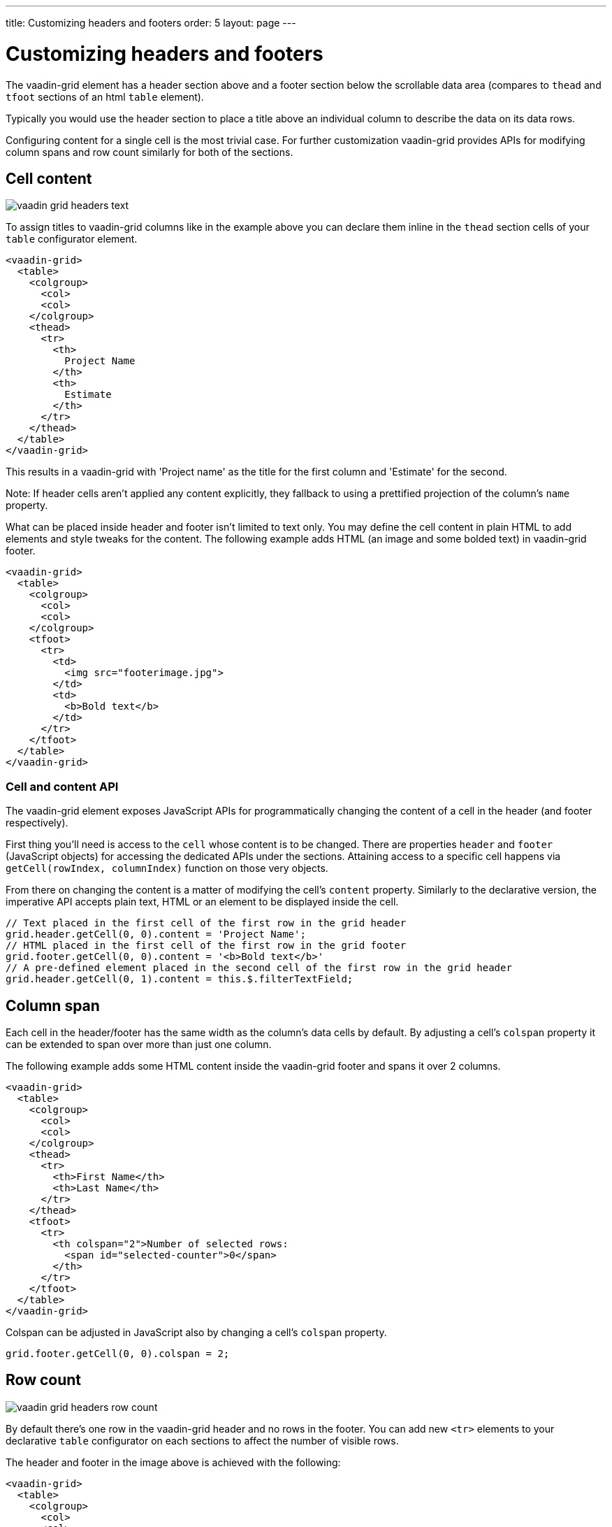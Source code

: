 ---
title: Customizing headers and footers
order: 5
layout: page
---

[[headers]]
= Customizing headers and footers

The [vaadinelement]#vaadin-grid# element has a header section above and a footer section below the scrollable data area (compares to `thead` and `tfoot` sections of an html `table` element).

Typically you would use the header section to place a title above an individual column to describe the data on its data rows.

Configuring content for a single cell is the most trivial case.
For further customization [vaadinelement]#vaadin-grid# provides APIs for modifying column spans and row count similarly for both of the sections.

== Cell content

image:img/vaadin-grid-headers-text.png[]

To assign titles to [vaadinelement]#vaadin-grid# columns like in the example above you can declare them inline in the `thead` section cells of your `table` configurator element.
[source,html]
----
<vaadin-grid>
  <table>
    <colgroup>
      <col>
      <col>
    </colgroup>
    <thead>
      <tr>
        <th>
          Project Name
        </th>
        <th>
          Estimate
        </th>
      </tr>
    </thead>
  </table>
</vaadin-grid>
----

This results in a [vaadinelement]#vaadin-grid# with 'Project name' as the title for the first column and 'Estimate' for the second.

Note: If header cells aren't applied any content explicitly, they fallback to using a prettified projection of the column's `name` property.

What can be placed inside header and footer isn't limited to text only.
You may define the cell content in plain HTML to add elements and style tweaks for the content.
The following example adds HTML (an image and some bolded text) in [vaadinelement]#vaadin-grid# footer.

[source,html]
----
<vaadin-grid>
  <table>
    <colgroup>
      <col>
      <col>
    </colgroup>
    <tfoot>
      <tr>
        <td>
          <img src="footerimage.jpg">
        </td>
        <td>
          <b>Bold text</b>
        </td>
      </tr>
    </tfoot>
  </table>
</vaadin-grid>
----

=== Cell and content API

The [vaadinelement]#vaadin-grid# element exposes JavaScript APIs for programmatically changing the content of a cell in the header (and footer respectively).

First thing you'll need is access to the `cell` whose content is to be changed.
There are properties `header` and `footer` (JavaScript objects) for accessing the dedicated APIs under the sections.
Attaining access to a specific cell happens via `getCell(rowIndex, columnIndex)` function on those very objects.

From there on changing the content is a matter of modifying the cell's `content` property.
Similarly to the declarative version, the imperative API accepts plain text, HTML or an element to be displayed inside the cell.

[source,javascript]
----
// Text placed in the first cell of the first row in the grid header
grid.header.getCell(0, 0).content = 'Project Name';
// HTML placed in the first cell of the first row in the grid footer
grid.footer.getCell(0, 0).content = '<b>Bold text</b>'
// A pre-defined element placed in the second cell of the first row in the grid header
grid.header.getCell(0, 1).content = this.$.filterTextField;
----

== Column span

Each cell in the header/footer has the same width as the column's data cells by default.
By adjusting a cell's `colspan` property it can be extended to span over more than just one column.

The following example adds some HTML content inside the [vaadinelement]#vaadin-grid# footer and spans it over 2 columns.

[source,html]
----
<vaadin-grid>
  <table>
    <colgroup>
      <col>
      <col>
    </colgroup>
    <thead>
      <tr>
        <th>First Name</th>
        <th>Last Name</th>
      </tr>
    </thead>
    <tfoot>
      <tr>
        <th colspan="2">Number of selected rows:
          <span id="selected-counter">0</span>
        </th>
      </tr>
    </tfoot>
  </table>
</vaadin-grid>
----

Colspan can be adjusted in JavaScript also by changing a cell's `colspan` property.

[source,javascript]
----
grid.footer.getCell(0, 0).colspan = 2;
----

== Row count

image:img/vaadin-grid-headers-row-count.png[]

By default there's one row in the [vaadinelement]#vaadin-grid# header and no rows in the footer.
You can add new `<tr>` elements to your declarative `table` configurator on each sections to affect the number of visible rows.

The header and footer in the image above is achieved with the following:

[source,html]
----
<vaadin-grid>
  <table>
    <colgroup>
      <col>
      <col>
      <col>
      <col>
    </colgroup>
    <thead>
      <tr>
        <th colspan="2">Name</th>
        <th colspan="2">Location</th>
      </tr>
      <tr>
        <th>First</th>
        <th>Last</th>
        <th>Street</th>
        <th>City</th>
      </tr>
    </thead>
    <tfoot>
      <tr>
        <th colspan="4">Number of selected rows:
          <span id="selected-counter">0</span>
        </th>
      </tr>
    </tfoot>
  </table>
</vaadin-grid>
----

=== Header/footer APIs

In addition to `getCell(rowIndex, columnIndex)` mentioned earlier header/footer exposes other, mostly row related APIs.

New rows can be added with `addRow(rowIndex, cellContent)` and existing ones removed with `removeRow(rowIndex)`.
The parameter `rowIndex` is quite self explanatory in both cases; a zero-based index of the targeted row.

The second parameter `cellContent` in the formerly mentioned function is an optional array which allows you to easily specify content for the cells on the new row.

[source,javascript]
----
// Adding a new row to the grid header with predefined cell content
grid.header.addRow(1, ['First Name', document.createElement('input'), '<b>Score</b>']);
----

There's also a handful of related properties in a header/footer object.
TODO:
rowCount
defaultRow
hidden
